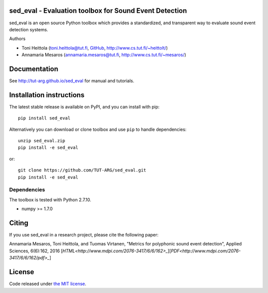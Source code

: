 sed_eval - Evaluation toolbox for Sound Event Detection
=======================================================

.. image:: https://travis-ci.org/TUT-ARG/sed_eval.svg?branch=master
    :target: https://travis-ci.org/TUT-ARG/sed_eval

.. image:: https://coveralls.io/repos/github/TUT-ARG/sed_eval/badge.svg?branch=master 
    :target: https://coveralls.io/github/TUT-ARG/sed_eval?branch=master

sed_eval is an open source Python toolbox which provides a standardized, 
and transparent way to evaluate sound event detection systems. 

Authors

- Toni Heittola (toni.heittola@tut.fi, `GitHub <https://github.com/toni-heittola>`_, `<http://www.cs.tut.fi/~heittolt/>`_)
- Annamaria Mesaros (annamaria.mesaros@tut.fi, `<http://www.cs.tut.fi/~mesaros/>`_)

Documentation
=============

See http://tut-arg.github.io/sed_eval for manual and tutorials.

Installation instructions
=========================

The latest stable release is available on PyPI, and you can install with pip::

    pip install sed_eval

Alternatively you can download or clone toolbox and use ``pip`` to handle dependencies::

    unzip sed_eval.zip
    pip install -e sed_eval


or::

    git clone https://github.com/TUT-ARG/sed_eval.git
    pip install -e sed_eval


Dependencies
------------

The toolbox is tested with Python 2.7.10. 

- numpy >= 1.7.0

Citing
======

If you use sed_eval in a research project, please cite the following paper:

Annamaria Mesaros, Toni Heittola, and Tuomas Virtanen, "Metrics for polyphonic sound event detection", Applied Sciences, 6(6):162, 2016 [`HTML<http://www.mdpi.com/2076-3417/6/6/162>_`][`PDF<http://www.mdpi.com/2076-3417/6/6/162/pdf>_`]

License
=======

Code released under `the MIT license <https://github.com/TUT-ARG/sed_eval/tree/master/LICENSE.txt>`_.

